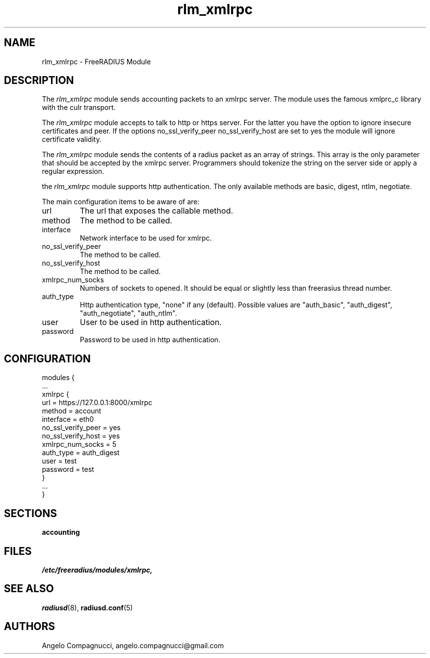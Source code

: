 .\"     # DS - begin display
.de DS
.RS
.nf
.sp
..
.\"     # DE - end display
.de DE
.fi
.RE
.sp
..
.TH rlm_xmlrpc 5 "19 June 2011" "" "FreeRADIUS Module"
.SH NAME
rlm_xmlrpc \- FreeRADIUS Module
.SH DESCRIPTION
The \fIrlm_xmlrpc\fP module sends accounting packets to an xmlrpc server.
The module uses the famous xmlprc_c library with the culr transport.
.PP
The \fIrlm_xmlrpc\fP module accepts to talk to http or https server. For the
latter you have the option to ignore insecure certificates and peer.
If the options no_ssl_verify_peer no_ssl_verify_host are set to yes 
the module will ignore certificate validity. 
.PP
The \fIrlm_xmlrpc\fP module sends the contents of a radius packet as an array of strings.
This array is the only parameter that should be accepted by the xmlrpc server.
Programmers should tokenize the string on the server side or 
apply a regular expression.
.PP
the \fIrlm_xmlrpc\fP module supports http authentication. The only available methods are basic, digest, ntlm, negotiate.
.PP
The main configuration items to be aware of are:
.IP url
The url that exposes the callable method.
.IP method
The method to be called.
.IP interface
Network interface to be used for xmlrpc.
.IP no_ssl_verify_peer
The method to be called.
.IP no_ssl_verify_host
The method to be called.
.IP xmlrpc_num_socks
Numbers of sockets to opened. It should be equal or slightly less than freerasius thread number.
.IP auth_type
Http authentication type, "none" if any (default). Possible values are "auth_basic", "auth_digest", 
"auth_negotiate", "auth_ntlm".
.IP user
User to be used in http authentication.
.IP password
Password to be used in http authentication.
.SH CONFIGURATION
.PP
.DS
modules {
  ...
.br
  xmlrpc {
.br
    url = https://127.0.0.1:8000/xmlrpc
    method = account
    interface = eth0
    no_ssl_verify_peer = yes
    no_ssl_verify_host = yes
    xmlrpc_num_socks = 5
    auth_type = auth_digest
    user = test
    password = test
.br
  }
.br
  ...
.br
}
.DE
.PP
.SH SECTIONS
.BR accounting
.PP
.SH FILES
.I /etc/freeradius/modules/xmlrpc,
.PP
.SH "SEE ALSO"
.BR radiusd (8),
.BR radiusd.conf (5)
.SH AUTHORS
Angelo Compagnucci, angelo.compagnucci@gmail.com
